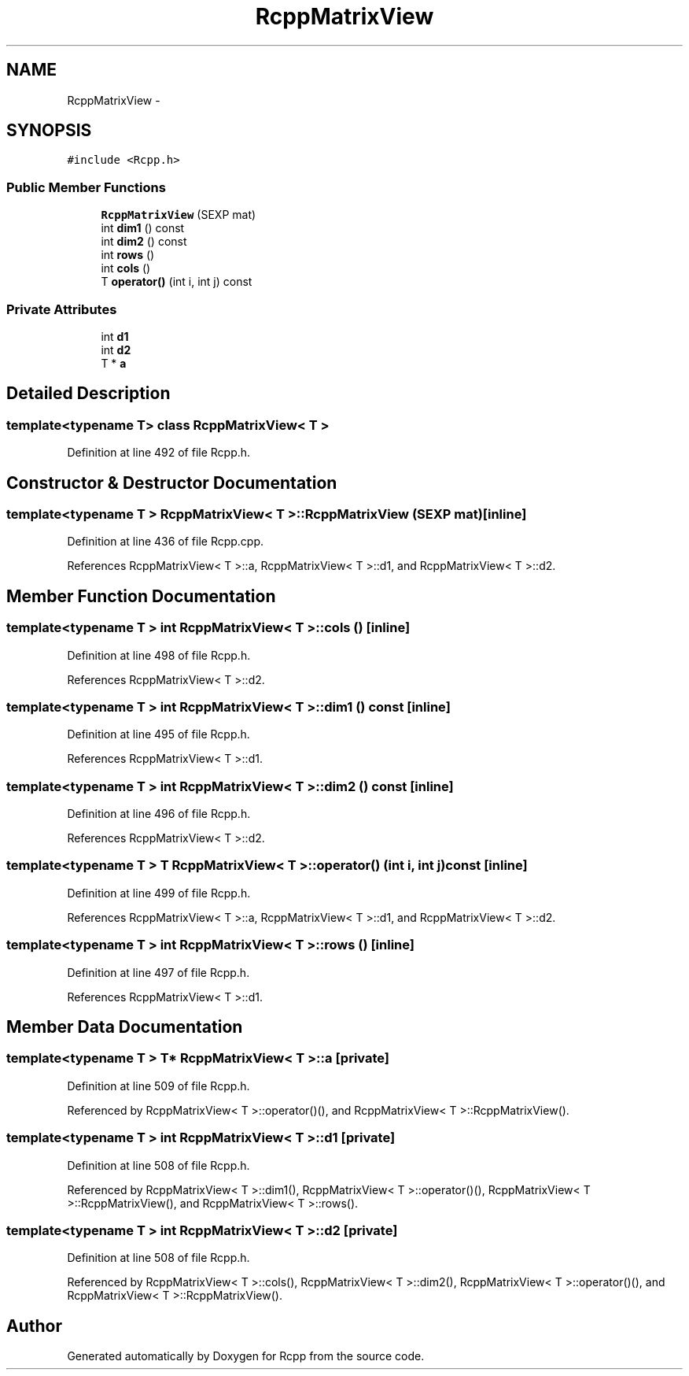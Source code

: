 .TH "RcppMatrixView" 3 "6 Nov 2009" "Rcpp" \" -*- nroff -*-
.ad l
.nh
.SH NAME
RcppMatrixView \- 
.SH SYNOPSIS
.br
.PP
.PP
\fC#include <Rcpp.h>\fP
.SS "Public Member Functions"

.in +1c
.ti -1c
.RI "\fBRcppMatrixView\fP (SEXP mat)"
.br
.ti -1c
.RI "int \fBdim1\fP () const "
.br
.ti -1c
.RI "int \fBdim2\fP () const "
.br
.ti -1c
.RI "int \fBrows\fP ()"
.br
.ti -1c
.RI "int \fBcols\fP ()"
.br
.ti -1c
.RI "T \fBoperator()\fP (int i, int j) const "
.br
.in -1c
.SS "Private Attributes"

.in +1c
.ti -1c
.RI "int \fBd1\fP"
.br
.ti -1c
.RI "int \fBd2\fP"
.br
.ti -1c
.RI "T * \fBa\fP"
.br
.in -1c
.SH "Detailed Description"
.PP 

.SS "template<typename T> class RcppMatrixView< T >"

.PP
Definition at line 492 of file Rcpp.h.
.SH "Constructor & Destructor Documentation"
.PP 
.SS "template<typename T > \fBRcppMatrixView\fP< T >::\fBRcppMatrixView\fP (SEXP mat)\fC [inline]\fP"
.PP
Definition at line 436 of file Rcpp.cpp.
.PP
References RcppMatrixView< T >::a, RcppMatrixView< T >::d1, and RcppMatrixView< T >::d2.
.SH "Member Function Documentation"
.PP 
.SS "template<typename T > int \fBRcppMatrixView\fP< T >::cols ()\fC [inline]\fP"
.PP
Definition at line 498 of file Rcpp.h.
.PP
References RcppMatrixView< T >::d2.
.SS "template<typename T > int \fBRcppMatrixView\fP< T >::dim1 () const\fC [inline]\fP"
.PP
Definition at line 495 of file Rcpp.h.
.PP
References RcppMatrixView< T >::d1.
.SS "template<typename T > int \fBRcppMatrixView\fP< T >::dim2 () const\fC [inline]\fP"
.PP
Definition at line 496 of file Rcpp.h.
.PP
References RcppMatrixView< T >::d2.
.SS "template<typename T > T \fBRcppMatrixView\fP< T >::operator() (int i, int j) const\fC [inline]\fP"
.PP
Definition at line 499 of file Rcpp.h.
.PP
References RcppMatrixView< T >::a, RcppMatrixView< T >::d1, and RcppMatrixView< T >::d2.
.SS "template<typename T > int \fBRcppMatrixView\fP< T >::rows ()\fC [inline]\fP"
.PP
Definition at line 497 of file Rcpp.h.
.PP
References RcppMatrixView< T >::d1.
.SH "Member Data Documentation"
.PP 
.SS "template<typename T > T* \fBRcppMatrixView\fP< T >::\fBa\fP\fC [private]\fP"
.PP
Definition at line 509 of file Rcpp.h.
.PP
Referenced by RcppMatrixView< T >::operator()(), and RcppMatrixView< T >::RcppMatrixView().
.SS "template<typename T > int \fBRcppMatrixView\fP< T >::\fBd1\fP\fC [private]\fP"
.PP
Definition at line 508 of file Rcpp.h.
.PP
Referenced by RcppMatrixView< T >::dim1(), RcppMatrixView< T >::operator()(), RcppMatrixView< T >::RcppMatrixView(), and RcppMatrixView< T >::rows().
.SS "template<typename T > int \fBRcppMatrixView\fP< T >::\fBd2\fP\fC [private]\fP"
.PP
Definition at line 508 of file Rcpp.h.
.PP
Referenced by RcppMatrixView< T >::cols(), RcppMatrixView< T >::dim2(), RcppMatrixView< T >::operator()(), and RcppMatrixView< T >::RcppMatrixView().

.SH "Author"
.PP 
Generated automatically by Doxygen for Rcpp from the source code.
